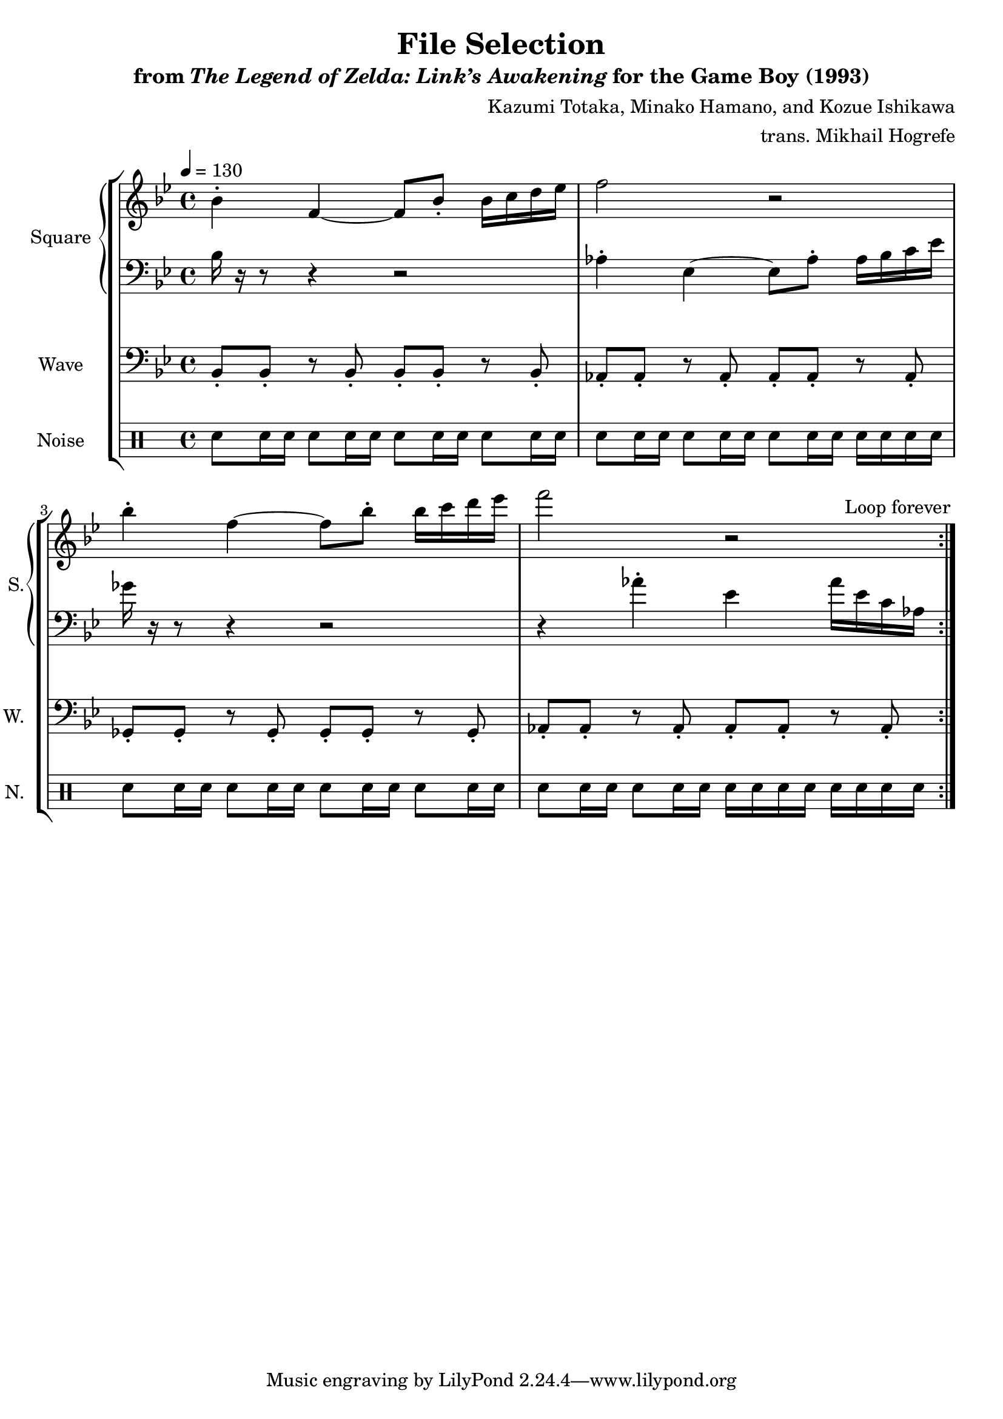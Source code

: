 \version "2.22.0"

smaller = {
    \set fontSize = #-3
    \override Stem #'length-fraction = #0.56
    \override Beam #'thickness = #0.2688
    \override Beam #'length-fraction = #0.56
}

\book {
    \header {
        title = "File Selection"
        subtitle = \markup { "from" {\italic "The Legend of Zelda: Link’s Awakening"} "for the Game Boy (1993)" }
        composer = "Kazumi Totaka, Minako Hamano, and Kozue Ishikawa"
        arranger = "trans. Mikhail Hogrefe"
    }

    \score {
        {
            \new StaffGroup <<
                \new GrandStaff <<
                    \set GrandStaff.instrumentName = "Square"
                    \set GrandStaff.shortInstrumentName = "S."
                    \new Staff \relative c'' {      
\key bes \major
\tempo 4 = 130
                    \repeat volta 2 {
bes4-. f ~ f8 bes-. bes16 c d ees |
f2 r |
bes4-. f ~ f8 bes-. bes16 c d ees |
f2 r |
                    }
\once \override Score.RehearsalMark.self-alignment-X = #RIGHT
\mark \markup { \fontsize #-2 "Loop forever" }
                    }

                    \new Staff \relative c' {                 
\clef bass
\key bes \major
bes16 r r8 r4 r2 |
aes4-. ees ~ ees8 aes-. aes16 bes c ees |
ges16 r r8 r4 r2 |
r4 aes-. ees aes16 ees c aes |
                    }
                >>

                \new Staff \relative c {
                    \set Staff.instrumentName = "Wave"
                    \set Staff.shortInstrumentName = "W."
\clef bass
\key bes \major
bes8-. bes-. r bes-. bes-. bes-. r bes-. |
aes8-. aes-. r aes-. aes-. aes-. r aes-. |
ges8-. ges-. r ges-. ges-. ges-. r ges-. |
aes8-. aes-. r aes-. aes-. aes-. r aes-. |
                }

                \new DrumStaff {
                    \drummode {
                        \set Staff.instrumentName="Noise"
                        \set Staff.shortInstrumentName="N."
sn8 sn16 sn sn8 sn16 sn sn8 sn16 sn sn8 sn16 sn |
sn8 sn16 sn sn8 sn16 sn sn8 sn16 sn sn sn sn sn |
sn8 sn16 sn sn8 sn16 sn sn8 sn16 sn sn8 sn16 sn |
sn8 sn16 sn sn8 sn16 sn sn sn sn sn sn sn sn sn |
                    }
                }
            >>
        }
        \layout {
            \context {
                \Staff
                \RemoveEmptyStaves
            }
            \context {
                \DrumStaff
                \RemoveEmptyStaves
            }
        }
    }
}
